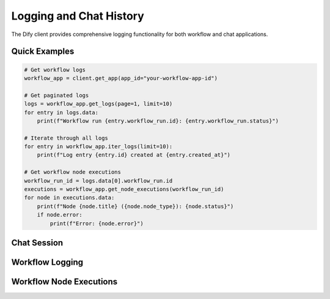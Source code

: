 Logging and Chat History
========================

The Dify client provides comprehensive logging functionality for both workflow and chat applications.

Quick Examples
--------------

.. code-block:: python

    # Get workflow logs
    workflow_app = client.get_app(app_id="your-workflow-app-id")
    
    # Get paginated logs
    logs = workflow_app.get_logs(page=1, limit=10)
    for entry in logs.data:
        print(f"Workflow run {entry.workflow_run.id}: {entry.workflow_run.status}")
    
    # Iterate through all logs
    for entry in workflow_app.iter_logs(limit=10):
        print(f"Log entry {entry.id} created at {entry.created_at}")
    
    # Get workflow node executions
    workflow_run_id = logs.data[0].workflow_run.id
    executions = workflow_app.get_node_executions(workflow_run_id)
    for node in executions.data:
        print(f"Node {node.title} ({node.node_type}): {node.status}")
        if node.error:
            print(f"Error: {node.error}")

Chat Session
------------

.. py:class:: Chat

   Represents a chat conversation session. Used for tracking and retrieving message history.

   .. py:method:: __init__(client: DifyBaseClient, app: App, id: str, info: dict = None)
      
      Initialize a new chat session.

      :param client: The Dify client instance
      :param app: The parent application instance
      :param id: Unique identifier for the chat session
      :param info: Optional additional information about the chat session

   .. py:property:: messages(max_pages: int = 10) -> list
      
      Retrieves chat messages for the conversation, with pagination support.
      Returns a list of message dictionaries.

      :param max_pages: Maximum number of pages to retrieve (default: 10)
      :return: List of message dictionaries containing conversation history 

Workflow Logging
----------------

.. py:class:: WorkflowLogEntry

   Represents a single workflow execution log entry.

   .. py:attribute:: id
      :type: str

      Unique identifier for the log entry.

   .. py:attribute:: workflow_run
      :type: WorkflowRun

      Details about the workflow run.

   .. py:attribute:: created_at
      :type: int

      Timestamp when the log entry was created.

.. py:class:: WorkflowRun

   Contains information about a specific workflow run.

   .. py:attribute:: id
      :type: str

      Unique identifier for the workflow run.

   .. py:attribute:: status
      :type: str

      Current status of the workflow run.

   .. py:attribute:: elapsed_time
      :type: float

      Time taken to execute the workflow.

Workflow Node Executions
------------------------

.. py:class:: WorkflowNodeExecution

   Represents the execution of a single node in a workflow.

   .. py:attribute:: id
      :type: str

      Unique identifier for the node execution.

   .. py:attribute:: node_type
      :type: str

      Type of the workflow node.

   .. py:attribute:: title
      :type: str

      Title of the node.

   .. py:attribute:: status
      :type: str

      Execution status of the node.

   .. py:attribute:: error
      :type: Optional[str]

      Error message if the node execution failed.

   .. py:attribute:: elapsed_time
      :type: float

      Time taken to execute the node.

   .. py:attribute:: inputs
      :type: Optional[Dict[str, Any]]

      Input parameters provided to the node.

   .. py:attribute:: outputs
      :type: Optional[Dict[str, Any]]

      Output values produced by the node.

.. py:class:: WorkflowNodeExecutions

   Container for a list of node executions.

   .. py:attribute:: data
      :type: List[WorkflowNodeExecution]

      List of node executions. 